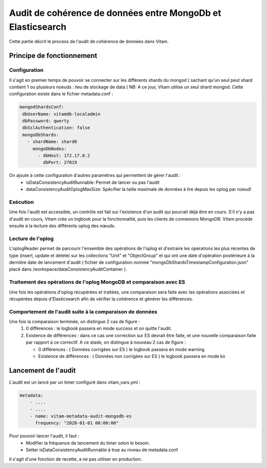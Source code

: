 Audit de cohérence de données entre MongoDb et Elasticsearch
############################################################

Cette partie décrit le process de l'audit de cohérence de données dans Vitam.


Principe de fonctionnement
==========================

Configuration
*************

Il s'agit en premier temps de pouvoir se connecter sur les différents shards du mongod ( sachant qu'un seul peut shard contient
1 ou plusieurs noeuds : lieu de stockage de data )
NB: A ce jour, Vitam utilise un seul shard mongod.
Cette configuration existe dans le fichier metadata.conf :

.. code-block:: text

    mongodShardsConf:
     dbUserName: vitamdb-localadmin
     dbPassword: qwerty
     dbSslAuthentication: false
     mongoDbShards:
       - shardName: shard0
         mongoDbNodes:
           - dbHost: 172.17.0.2
             dbPort: 27019


On ajoute à cette configuration d'autres paramètres qui permettent de gérer l'audit :
 * isDataConsistencyAuditRunnable: Permet de lancer ou pas l'audit
 * dataConsistencyAuditOplogMaxSize: Spécifier la taille maximale de données à lire depuis les oplog par noeud!


Exécution
********************

Une fois l'audit est accessible, un contrôle est fait sur l'existence d'un audit qui pourrait déjà être en cours.
S'il n'y a pas d'audit en cours, Vitam crée un logbook pour la fonctionnalité, puis les clients de connexions MongoDB.
Vitam procède ensuite à la lecture des différents oplog des nœuds.

Lecture de l'oplog
******************

L'oplogReader permet de parcourir l'ensemble des opérations de l'oplog et d'extraire les opérations les plus récentes de type
(insert, update et delete) sur les collections "Unit" et "ObjectGroup" et qui ont une date d'opération postérieure à la dernière
date de lancement d'audit ( fichier de configuration nommé "mongoDbShardsTimestampConfiguration.json" placé dans
/workspace/dataConsistencyAuditContainer ).

Traitement des opérations de l'oplog MongoDB et comparaison avec ES
*******************************************************************

Une fois les opérations d'oplog récupérées et traitées, une comparaison sera faite avec les opérations associées et récupérées
depuis d'Elasticsearch afin de vérifier la cohérence et générer les différences.

Comportement de l'audit suite à la comparaison de données
**********************************************************

Une fois la comparaison terminée, on distingue 2 cas de figure :
  #. 0 différences : le logbook passera en mode success et on quitte l'audit.
  #. Existence de différences : dans ce cas une correction sur ES devrait être faite, et une nouvelle
     comparaison faite par rapport à ce correctif. A ce stade, on distingue à nouveau 2 cas de figure :

     * 0 différences : ( Données corrigées sur ES ) le logbook passera en mode warning
     * Existence de différences : ( Données non corrigées sur ES ) le logbook passera en mode ko


Lancement de l'audit
==========================

L'audit est un lancé par un timer configuré dans vitam_vars.yml :

.. code-block:: yaml

    metadata:
        - ....
        - ....
        - name: vitam-metadata-audit-mongodb-es
          frequency: "2020-01-01 00:00:00"

Pour pouvoir lancer l'audit, il faut :
 - Modifier la fréquence de lancement du timer selon le besoin.
 - Setter isDataConsistencyAuditRunnable à true au niveau de metadata.conf

Il s'agit d'une fonction de recette, a ne pas utiliser en production.